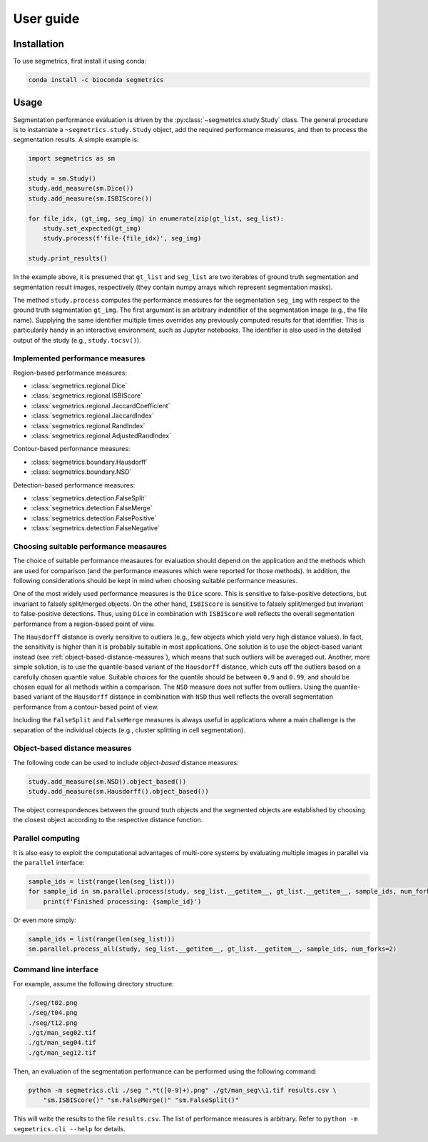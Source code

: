 User guide
==========

Installation
------------

To use segmetrics, first install it using conda:

.. code-block:: console

   conda install -c bioconda segmetrics

Usage
-----

Segmentation performance evaluation is driven by the :py:class:`~segmetrics.study.Study` class. The general procedure is to instantiate a ``~segmetrics.study.Study`` object, add the required performance measures, and then to process the segmentation results. A simple example is:

.. code-block:: python

    import segmetrics as sm
    
    study = sm.Study()
    study.add_measure(sm.Dice())
    study.add_measure(sm.ISBIScore())
    
    for file_idx, (gt_img, seg_img) in enumerate(zip(gt_list, seg_list):
        study.set_expected(gt_img)
        study.process(f'file-{file_idx}', seg_img)
    
    study.print_results()

In the example above, it is presumed that ``gt_list`` and ``seg_list`` are two iterables of ground truth segmentation and segmentation result images, respectively (they contain numpy arrays which represent segmentation masks).

The method ``study.process`` computes the performance measures for the segmentation ``seg_img`` with respect to the ground truth segmentation ``gt_img``. The first argument is an arbitrary indentifier of the segmentation image (e.g., the file name). Supplying the same identifier multiple times overrides any previously computed results for that identifier. This is particularily handy in an interactive environment, such as Jupyter notebooks. The identifier is also used in the detailed output of the study (e.g., ``study.tocsv()``).

Implemented performance measures
********************************

Region-based performance measures:

- :class:`segmetrics.regional.Dice`
- :class:`segmetrics.regional.ISBIScore`
- :class:`segmetrics.regional.JaccardCoefficient`
- :class:`segmetrics.regional.JaccardIndex`
- :class:`segmetrics.regional.RandIndex`
- :class:`segmetrics.regional.AdjustedRandIndex`

Contour-based performance measures:

- :class:`segmetrics.boundary.Hausdorff`
- :class:`segmetrics.boundary.NSD`

Detection-based performance measures:

- :class:`segmetrics.detection.FalseSplit`
- :class:`segmetrics.detection.FalseMerge`
- :class:`segmetrics.detection.FalsePositive`
- :class:`segmetrics.detection.FalseNegative`

Choosing suitable performance measaures
***************************************

The choice of suitable performance measaures for evaluation should depend on the application and the methods which are used for comparison (and the performance measures which were reported for those methods). In addition, the following considerations should be kept in mind when choosing suitable performance measures.

One of the most widely used performance measures is the ``Dice`` score. This is sensitive to false-positive detections, but invariant to falsely split/merged objects. On the other hand, ``ISBIScore`` is sensitive to falsely split/merged but invariant to false-positive detections. Thus, using ``Dice`` in combination with ``ISBIScore`` well reflects the overall segmentation performance from a region-based point of view.

The ``Hausdorff`` distance is overly sensitive to outliers (e.g., few objects which yield very high distance values). In fact, the sensitivity is higher than it is probably suitable in most applications. One solution is to use the object-based variant instead (see :ref:`object-based-distance-measures`), which means that such outliers will be averaged out. Another, more simple solution, is to use the quantile-based variant of the ``Hausdorff`` distance, which cuts off the outliers based on a carefully chosen quantile value. Suitable choices for the quantile should be between ``0.9`` and ``0.99``, and should be chosen equal for all methods within a comparison. The ``NSD`` measure does not suffer from outliers. Using the quantile-based variant of the ``Hausdorff`` distance in combination with ``NSD`` thus well reflects the overall segmentation performance from a contour-based point of view.

Including the ``FalseSplit`` and ``FalseMerge`` measures is always useful in applications where a main challenge is the separation of the individual objects (e.g., cluster splitting in cell segmentation).

.. _object-based-distance-measures:

Object-based distance measures
******************************

The following code can be used to include *object-based* distance measures:

.. code-block:: python

    study.add_measure(sm.NSD().object_based())
    study.add_measure(sm.Hausdorff().object_based())

The object correspondences between the ground truth objects and the segmented objects are established by choosing the closest object according to the respective distance function.

Parallel computing
******************

It is also easy to exploit the computational advantages of multi-core systems by evaluating multiple images in parallel via the ``parallel`` interface:

.. code-block:: python

    sample_ids = list(range(len(seg_list)))
    for sample_id in sm.parallel.process(study, seg_list.__getitem__, gt_list.__getitem__, sample_ids, num_forks=2):
        print(f'Finished processing: {sample_id}')
    
Or even more simply:

.. code-block:: python

    sample_ids = list(range(len(seg_list)))
    sm.parallel.process_all(study, seg_list.__getitem__, gt_list.__getitem__, sample_ids, num_forks=2)

Command line interface
**********************

For example, assume the following directory structure:

.. code-block::

    ./seg/t02.png
    ./seg/t04.png
    ./seg/t12.png
    ./gt/man_seg02.tif
    ./gt/man_seg04.tif
    ./gt/man_seg12.tif

Then, an evaluation of the segmentation performance can be performed using the following command:

.. code-block:: bash

    python -m segmetrics.cli ./seg ".*t([0-9]+).png" ./gt/man_seg\\1.tif results.csv \
        "sm.ISBIScore()" "sm.FalseMerge()" "sm.FalseSplit()"

This will write the results to the file ``results.csv``. The list of performance measures is arbitrary. Refer to ``python -m segmetrics.cli --help`` for details.
